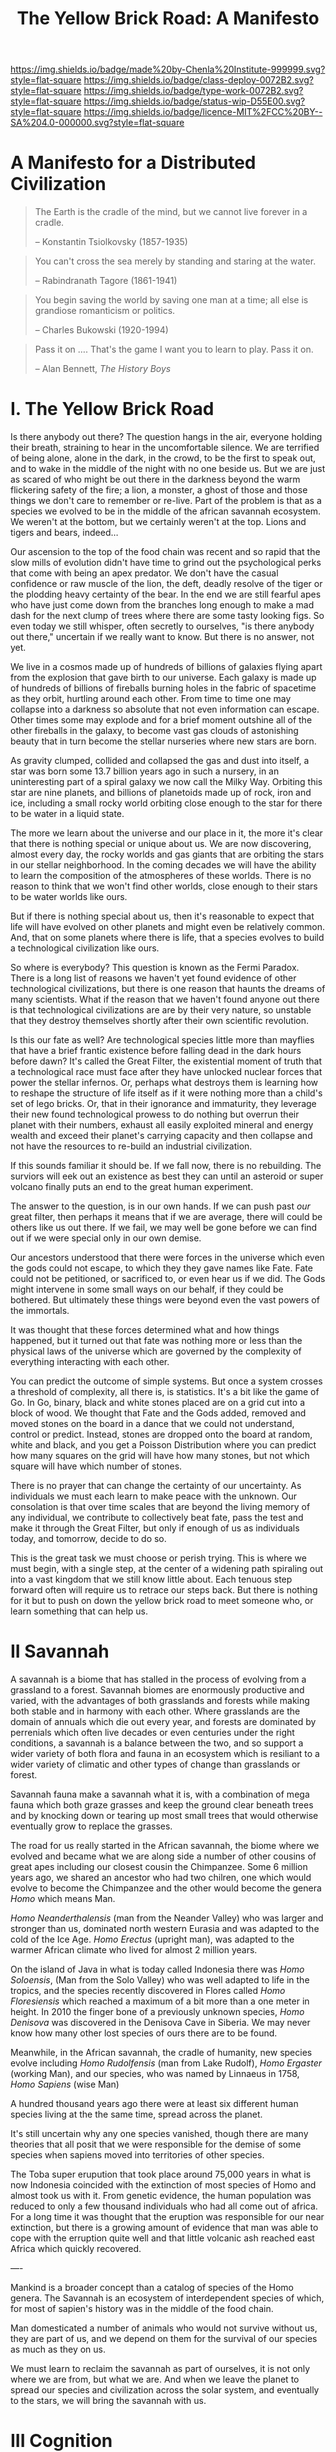 #   -*- mode: org; fill-column: 60 -*-

#+TITLE: The Yellow Brick Road: A Manifesto
#+STARTUP: showall
#+TOC: headlines 4
#+PROPERTY: filename
:PROPERTIES:
:CUSTOM_ID: 
:Name:      /home/deerpig/proj/chenla/deploy/deploy-manifesto.org
:Created:   2017-08-24T18:30@Prek Leap (11.642600N-104.919210W)
:ID:        659c2b13-181c-4bab-8f7b-c23033fe6d95
:VER:       556846285.464337387
:GEO:       48P-491193-1287029-15
:BXID:      proj:CCH5-8007
:Class:     deply
:Type:      work
:Status:    wip
:Licence:   MIT/CC BY-SA 4.0
:END:

[[https://img.shields.io/badge/made%20by-Chenla%20Institute-999999.svg?style=flat-square]] 
[[https://img.shields.io/badge/class-deploy-0072B2.svg?style=flat-square]]
[[https://img.shields.io/badge/type-work-0072B2.svg?style=flat-square]]
[[https://img.shields.io/badge/status-wip-D55E00.svg?style=flat-square]]
[[https://img.shields.io/badge/licence-MIT%2FCC%20BY--SA%204.0-000000.svg?style=flat-square]]

* A Manifesto for a Distributed Civilization


#+begin_quote
The Earth is the cradle of the mind, but we cannot live
forever in a cradle. 

-- Konstantin Tsiolkovsky (1857-1935)
#+end_quote


#+begin_quote
You can't cross the sea merely by standing and staring at 
the water.

-- Rabindranath Tagore (1861-1941)
#+end_quote


#+begin_quote
You begin saving the world by saving one man at a time; all
else is grandiose romanticism or politics.

-- Charles Bukowski (1920-1994)
#+end_quote

#+begin_quote
Pass it on .... That's the game I want you to learn to play.
Pass it on.

-- Alan Bennett, /The History Boys/
#+end_quote

* I.   The Yellow Brick Road

Is there anybody out there?  The question hangs in the air,
everyone holding their breath, straining to hear in the
uncomfortable silence.  We are terrified of being alone,
alone in the dark, in the crowd, to be the first to speak
out, and to wake in the middle of the night with no one
beside us.  But we are just as scared of who might be out
there in the darkness beyond the warm flickering safety of
the fire; a lion, a monster, a ghost of those and those
things we don't care to remember or re-live.  Part of the
problem is that as a species we evolved to be in the middle
of the african savannah ecosystem.  We weren't at the
bottom, but we certainly weren't at the top.  Lions and
tigers and bears, indeed...

Our ascension to the top of the food chain was recent and so
rapid that the slow mills of evolution didn't have time to
grind out the psychological perks that come with being an
apex predator.  We don't have the casual confidence or raw
muscle of the lion, the deft, deadly resolve of the tiger or
the plodding heavy certainty of the bear.  In the end we are
still fearful apes who have just come down from the branches
long enough to make a mad dash for the next clump of trees
where there are some tasty looking figs.  So even today we
still whisper, often secretly to ourselves, "is there
anybody out there," uncertain if we really want to know.
But there is no answer, not yet.

We live in a cosmos made up of hundreds of billions of
galaxies flying apart from the explosion that gave birth to
our universe.  Each galaxy is made up of hundreds of
billions of fireballs burning holes in the fabric of
spacetime as they orbit, hurtling around each other.  From
time to time one may collapse into a darkness so absolute
that not even information can escape.  Other times some may
explode and for a brief moment outshine all of the other
fireballs in the galaxy, to become vast gas clouds of
astonishing beauty that in turn become the stellar nurseries
where new stars are born.

As gravity clumped, collided and collapsed the gas and dust
into itself, a star was born some 13.7 billion years ago in
such a nursery, in an uninteresting part of a spiral galaxy
we now call the Milky Way.  Orbiting this star are nine
planets, and billions of planetoids made up of rock, iron
and ice, including a small rocky world orbiting close enough
to the star for there to be water in a liquid state.

The more we learn about the universe and our place in it,
the more it's clear that there is nothing special or unique
about us.  We are now discovering, almost every day, the
rocky worlds and gas giants that are orbiting the stars in
our stellar neighborhood. In the coming decades we will have
the ability to learn the composition of the atmospheres of
these worlds.  There is no reason to think that we won't
find other worlds, close enough to their stars to be water
worlds like ours.

But if there is nothing special about us, then it's
reasonable to expect that life will have evolved on other
planets and might even be relatively common.  And, that on
some planets where there is life, that a species evolves 
to build a technological civilization like ours.  

So where is everybody?  This question is known as the Fermi
Paradox.  There is a long list of reasons we haven't yet
found evidence of other technological civilizations, but
there is one reason that haunts the dreams of many
scientists.  What if the reason that we haven't found anyone
out there is that technological civilizations are are by
their very nature, so unstable that they destroy themselves
shortly after their own scientific revolution.

Is this our fate as well?  Are technological species little
more than mayflies that have a brief frantic existence
before falling dead in the dark hours before dawn?  It's
called the Great Filter, the existential moment of truth
that a technological race must face after they have unlocked
nuclear forces that power the stellar infernos.  Or, perhaps
what destroys them is learning how to reshape the structure
of life itself as if it were nothing more than a child's set
of lego bricks.  Or, that in their ignorance and immaturity,
they leverage their new found technological prowess to do
nothing but overrun their planet with their numbers, exhaust
all easily exploited mineral and energy wealth and exceed
their planet's carrying capacity and then collapse and not
have the resources to re-build an industrial civilization.

If this sounds familiar it should be.  If we fall now, there
is no rebuilding. The surviors will eek out an existence
as best they can until an asteroid or super volcano finally
puts an end to the great human experiment.

The answer to the question, is in our own hands.  If we can
push past /our/ great filter, then perhaps it means that if
we are average, there will could be others like us out
there.  If we fail, we may well be gone before we can find
out if we were special only in our own demise.

Our ancestors understood that there were forces in the
universe which even the gods could not escape, to which they
they gave names like Fate. Fate could not be petitioned, or
sacrificed to, or even hear us if we did.  The Gods might
intervene in some small ways on our behalf, if they could be
bothered.  But ultimately these things were beyond even the
vast powers of the immortals.

It was thought that these forces determined what and how
things happened, but it turned out that fate was nothing
more or less than the physical laws of the universe which
are governed by the complexity of everything interacting
with each other.

You can predict the outcome of simple systems.  But once a
system crosses a threshold of complexity, all there is, is
statistics.  It's a bit like the game of Go.  In Go, binary,
black and white stones placed are on a grid cut into a block
of wood.  We thought that Fate and the Gods added, removed
and moved stones on the board in a dance that we could not
understand, control or predict.  Instead, stones are dropped
onto the board at random, white and black, and you get a
Poisson Distribution where you can predict how many squares
on the grid will have how many stones, but not which square
will have which number of stones.

There is no prayer that can change the certainty of our
uncertainty.  As individuals we must each learn to make
peace with the unknown.  Our consolation is that over time
scales that are beyond the living memory of any individual,
we contribute to collectively beat fate, pass the test and
make it through the Great Filter, but only if enough of us
as individuals today, and tomorrow, decide to do so.

This is the great task we must choose or perish trying.
This is where we must begin, with a single step, at the
center of a widening path spiraling out into a vast kingdom
that we still know little about.  Each tenuous step forward
often will require us to retrace our steps back.  But there is
nothing for it but to push on down the yellow brick road to
meet someone who, or learn something that can help us.

* II   Savannah

A savannah is a biome that has stalled in the process of
evolving from a grassland to a forest.  Savannah biomes are
enormously productive and varied, with the advantages of
both grasslands and forests while making both stable and in
harmony with each other.  Where grasslands are the domain of
annuals which die out every year, and forests are dominated
by perrenials which often live decades or even centuries
under the right conditions, a savannah is a balance between
the two, and so support a wider variety of both flora and
fauna in an ecosystem which is resiliant to a wider variety
of climatic and other types of change than grasslands or
forest.

Savannah fauna make a savannah what it is, with a
combination of mega fauna which both graze grasses and keep
the ground clear beneath trees and by knocking down or
tearing up most small trees that would otherwise eventually
grow to replace the grasses.

The road for us really started in the African savannah, the
biome where we evolved and became what we are along side a
number of other cousins of great apes including our closest
cousin the Chimpanzee.  Some 6 million years ago, we shared
an ancestor who had two chilren, one which would evolve to
become the Chimpanzee and the other would become the genera
/Homo/ which means Man.  

/Homo Neanderthalensis/ (man from the Neander Valley) who
was larger and stronger than us, dominated north western
Eurasia and was adapted to the cold of the Ice Age.  /Homo
Erectus/ (upright man), was adapted to the warmer African
climate who lived for almost 2 million years.

On the island of Java in what is today called Indonesia
there was /Homo Soloensis/, (Man from the Solo Valley) who
was well adapted to life in the tropics, and the species
recently discovered in Flores called /Homo Floresiensis/
which reached a maximum of a bit more than a one meter in
height.  In 2010 the finger bone of a previously unknown
species, /Homo Denisova/ was discovered in the Denisova Cave
in Siberia.  We may never know how many other lost species
of ours there are to be found.

Meanwhile, in the African savannah, the cradle of humanity,
new species evolve including /Homo Rudolfensis/ (man from
Lake Rudolf), /Homo Ergaster/ (working Man), and our
species, who was named by Linnaeus in 1758, /Homo Sapiens/
(wise Man)

A hundred thousand years ago there were at least six
different human species living at the the same time, spread
across the planet.

It's still uncertain why any one species vanished, though
there are many theories that all posit that we were
responsible for the demise of some species when sapiens
moved into territories of other species.

The Toba super erupution that took place around 75,000 years
in what is now Indonesia coincided with the extinction of
most species of Homo and almost took us with it.  From
genetic evidence, the human population was reduced to only a
few thousand individuals who had all come out of africa.
For a long time it was thought that the eruption was
responsible for our near extinction, but there is a growing
amount of evidence that man was able to cope with the
erruption quite well and that little volcanic ash reached
east Africa which quickly recovered.

----

Mankind is a broader concept than a catalog of species of
the Homo genera.  The Savannah is an ecosystem of
interdependent species of which, for most of sapien's
history was in the middle of the food chain.

Man domesticated a number of animals who would not survive
without us, they are part of us, and we depend on them for
the survival of our species as much as they on us.


We must learn to reclaim the savannah as part of ourselves,
it is not only where we are from, but what we are.  And when
we leave the planet to spread our species and civilization
across the solar system, and eventually to the stars, we
will bring the savannah with us.

* III  Cognition

- extend & externalize
   - mind  : brain, speech, writing (havelock), computer
   - muscle: hand, tool, machine, robot
 - transactive man
 - cooperation & war
 - polis -- the rise of annuals and decline of perennials
 - pace layers

 - cognitive revolution
   - we had to give up our intestines which provided more
     energy for the brain but limited our diet -- so without
     cooking we survive poorly
   - we gave up our hearing to dogs
   - childbirth became quite dangerous
   - children born prematurely -- need long period of care
     but means that children's development can be molded
   - we have more nerve endings in our hands

  - we are the planet's apex predator and keystone species,
    capable of destroying everything, we are close to being
    able to consciously control of our dna not only of our
    selves but all life on the planet, we are also close to
    conquering death, so the only thing left that is certain
    is taxes.

    the problem is that we moved up the food chain because
    of cognitive development, it happened too fast for the
    surrounding ecosystems to adapt to us as the new apex
    predator which would have put checks and balances on
    human growth.  second, man may have become smarter, but
    she is still saddled with all of the baggage of an
    animal in the middle of the food chain -- we don't have
    the self-confidence of an apex predator.  It's like
    giving a cow an uzi, vegitarian megafauna like cows know
    that they are on the menu of a wide variety of
    predators, so they are nervous and easily spooked.  Give
    them a WMD and they would hit the button at the first
    unexpected sound of a snapped twig in the grass.
    human's are that much better.

  - stories make cooperation between large groups possible
    - havelock and homer as oral cultural encyclopedia

  - between 70-30kya sapiens developed speech -- if near
    human extinction happened 75kya that corresponds to
    development of human speech only a few thousand years
    before?



  - stories -- gossip makes larger groups possible


* IV   Fragility

 - pale blue dot
 - the skin of an apple
 - all the air, all the water
 - that's all there is, a friable oasis that in cosmic
   scales is as ephemeral as a soap bubble.  like the tiny
   world that Horton the elephant discovers inhabiting a
   mote of dust sitting on a cloverleaf.




 - fragility of our biosphere
   - asteroid and comet strikes
   - solar storms
   - super volcanos
   - hothouse coldhouse

 - fragility of our species

 - fragility of our civilization

 - the idea of progress is a recent infection carried by the
   scientific revolution -- it drives us, but it does not
   direct us in the right direction.  the grasping always
   for more has inspired us as a species, but it has also
   blinded us, made us reckless and squander resources as if
   they were infinite, as if our planet didn't have a
   carrying capacity.  But time and time again, human
   civilizations have run up against the carrying capacity
   of their environment and it always ends the same,
   collapse.  But there was always another civilization
   which could pick up the pieces and rebuild.  We've now
   taken this to it's logical conclusion, there is no where
   left on the planet to go, no greener pastures,
   unexploited resources.  We've finally gone so far that we
   are back where we started.

 - centralized


* V    Estranged

Cognitive estrangement -- we are brains that learn about the
world second hand through very limited senses that evolved
for specific functions -- we try to piece together what the
world is but it's always a hacked together hodgepodge of
sensory information, memories and conjecture about things
that we don't have direct knowledge of.

We expand what we as individuals can learn about the world,
with intersubjective information from other people through a
cultural encyclopedia of myth, cooperative rules and
language that allows us to both communicate and experience
the world in a similar way with others.  Shared belief
systems take the form of religions, ideologies, folklore,
customs, and ritual.  Religions help us fill in the gaps of
our knowledge of things that we don't know or can not know
with shared stories of divinities who by and large are
little more than cardboard projections of our selves and our
fears and anxieties on the universe.  This is something that
hard core atheists can't understand.  They see religious
belief systems as objectively false.  But they believe in
all sorts of collective belief systems which are fictions as
well. But it's not about objective or empirical truth, which
doesn't matter much.  A fundementalist Christian who
proclaims that the scriptures are objectively and
historically accurate accounts don't live their lives as if
it were true.  If they really believed such things to be
real, they could not function in a modern technological
society.  They use technology daily that could not have been
developed if it were.  This does not excuse willful
ignorance of things like climate change.  But at the same
time it doesn't make them hipocrites.  Belief is not about
being true or false, it's about share narratives that make
cooperation and communication possible.

Secular belief systems include things like nationality,
cultural identity, money, the market, and above all the
future.  These belief systems make up the mortar that holds
together the bricks that make up civilization.  They are all
stories, narratives that thread through our individual and
collective world maps that we carry around in our heads that
comprise all we know about the world at any given moment.

We need to learn to see these fictions as stories that we
have made up, while embracing them, not as literal truth but
for the power they wield in getting billions of clever apes
to work together and do astonishing things.  We will always
be storytellers.  It is stories that define us, as no other
species does.  But stories are always a mixture of the
subjective and empirical objective experience.  They form
what I call /fnords/.  A fnord is an assertion which is a
probability cloud of all possiblilities about the statement
both as true or false which don't resolve until they have
been placed in context by observation.

Before the great monotheistic religions, Buddhism,
Christianity and Islam came along, reglions were very local,
they literally sprang from the ground around us in
primordial animistic belief systems grounded in specific
rocks, trees, mountains and rivers.  They weren't terribly
portable if you tried to get people from a different place
with different rocks and trees who had their own ideas of
what they were called.  Monotheism was universal, a stripped
down belief system that could map over any local belief
system and over time mostly replace them.  In other words,
monothesim is a belief system best suited to empires. 

The Romans never tried to replace the local gods of the
lands they conquered, but then they didn't have to.
Polytheism is not a zero sum game.  So long as the conquered
paid lip service to the Roman gods they were free to worship
their local gods however they pleased.  Monotheistic belief
systems could never do that -- you either believed and
became one of /us/, or you were /other/ which needed to be
destroyed.

This inflexibility, surprisingly, was a boon for far flung
empires who demanded that you were all in or nothing.
Harsh, but effective.  But this never entirely worked.
Different groups of people interpreted the single scriptures
differently and began fighting with each other.  It's not
easy to get everyone to believe the same thing, we live in
very different climates, and cultures built to adapt to
those climates.  We experience and see the world differently
depending on our relationship to the natural world.  If you
live in a warm pleasant climate, you tend to see the world
as being benign and even friendly.  If you live in an
extreme climate, the world is a hostile place full of
uncertainty and danger.  We bring those attitudes with us to
every part of our lives.  It's no surprise that the Big
three have never been able to get everyone on the same page
for long.  Sadly, we tend to hate those the most, who are
closest to us.  The wars between catholic and protestants
are some of the most bloody an devastating in history.


 - the mind's illusion
 - myth of progress

 - estranged from ourselves
   - savannah lost

* VI   Natures

The agricultural and industrial revolutions have trashed the
way that all members of Mankind live.  In an blink of an
eye, by evolutionary timescales, all of us, Sapiens and all
the creatures (both flora and fauna) we domesticated and
took along for the ride now live a very uneasy existence
that is out of sync with our natures.

It is not too much to ask that each of our natures be
respected and each us be allowed to live our lives, no
matter how short or long, in a manner that reflects our
natural instincts, strengths and weakneses.

Let's start with plants.  It might sound strange to advocate
that plants be allowed to live according to their natures.
It has nothing to do with attributing human traits to
plants.  It is much more about sound farming and ecological
management practicess.

We now grow a handful of spieces of plants in absolute
artificial monocultures.  We have separated individual
species, almost all of which are annuals, and separated them
from broad ecosystem populated by plants, insects, micro
organisms and animals and forced them to grow on their own.
There is nothing natural about monocultures.  Each plant
places different demands on the soil, both giving and
taking.  In their natural environment they would be
integrated with many other species of plants as well as sub
species of their own species.  Different species compliment
each other.  Some repell destructive insects, others attract
pollinating insects, some return nitrogen to the soil,
others providing forage for mega fauna.  Perennials provide
shade, windbreaks, and deep root systems that keep
groundwater coming to the surface in the form of springs and
streams.  Worms provide and in the tropics, ants aerate the
soil.  Insects pollinate and help break down decaying
biomass.  Micro organisms do for plants what micro organisms
do for humans, some keep us alive, others make us sick but
neither of us can survive without the other.  Birds scatter
the dung of mega fauna and are crucial in seed dispersal.

This system was disrupted in the agricultural revolution,
but small farms still had diversity, peasants still relied
on forests for medicines, and variety in their diets.  And
back breaking labour of humans replaced a wide variety of
chores that are achieved in nature without any effort at all.

It was the second agricultural revolution that was part of
the industrial revolution where things really fell apart.

....

Animals -- go through all the primary domesticated animals,
their natures and how they live now.

....

In many respects man hasn't done much better -- 

  - communities
  - families    -- replaced by state and market
  - small numbers
  - nutritious variety of diet

  - circadian cycles, light and dark
  - day and night, seasons

  - children are separated from adults most of the time and
    detained in schools so that parents are freed to work in
    factories and offices

  - teens living in separate sub-cultures cut off from
    chilren and adults

  - adults are cut off from their children and their parents
    live by the same regimented schedule every day, and are
    reduced to doing a very narrow range of activities and
    have little free time to be with family, friends, study
    or simple rest and recharge

  - the elderly are left alone without purpose and often
    even without human contact.

  - cut off from the natural environment
  - cut off from the sky and stars
  - our buildings are not fit to live in

  - our towns and cities have been designed to make
    communities impossible

  - many of us no longer know how to process natural plants
    and animals for consumption -- increasingly, we don't
    even know how to cook
   
* VII  Storms

 - goods, people and know how
 - population and the great pin -- as child mortality drops,
   and education increases, birthrate falls  -- this could
   well become the mechanism for man to regulate it's own
   population to compensate for our quick rise to becoming
   an apex predator and keystone species,


 - an end to our clement climate

 - the sound of inevitibility -- "you hear that mister anderson, it's
   the sound of inevitability - Smith"

 - disease
 - black swans, collapse, and world killers 

 - singularity or nightfall 

 - chances of survival (Gott)

* VIII Maps 

 - Map and Territory
 - Legibility 
 - Worldview

 - climate shapes our relationship with the world, and our worldview

   - it could be said that most cultural differences are
     derived from the different way we solve problems to
     adapt to the local climate.  temperature, rainfall,
     proximity to rivers or lakes or oceans, length of days
     and nights are all part and parcel of the mechanics of
     our daily lives.
     
     Contrast the world view's embodied in Homer's Oddessy
     and Iliad and Beowulf. Homer called the Mediterranean
     the wine dark sea.  Echoing Homer, James Joyce called
     the North Sea, the "snot green sea" in /Ulysses/,
     though in Beowulf, the sea is a "whale-road."  Odysseus
     made camp on the beach and partied.  Beowulf headed
     straight to the beer hall, which had no windows and
     only a door and a hole in the roof to let out smoke.
     For Odysseus the world was benign, but controlled by
     bickering and spiteful Gods who could be petitioned for
     help, but who's internecine machinations more often
     brought misfortune for man.  Beowulf's Gods were
     distant and seemingly disinterested in man.  No help or
     intervention was coming, nor was expected, leaving
     Heroes like Beowulf to take matters into their own
     hands to do battle with both monsters and nature
     directly.

* IX   Stories

 - stories make cooperation between large groups possible
   -- havelock and homer as oral cultural encyclopedia.

 - ariadne's Thread -- maps, narratives and territories
 - indistinguishable from magic -- mitigating complexity --
   we need mythos to map technology so we can relate to it,
   understand it and use it.
 - language & mythos as interface
 - transcending and returning to human scales

* X    The Window

 - The Window -- 50 years plus or minus 20

 - the only thing that has saved us after we have fouled our
   own beds and made them uninhabitable is that we move on
   to the next place and reduce pressure on our old homes to
   let them heal, if we haven't destroyed it beyond its
   ability to heal.  we expand or we die.

 - but we are now faced with the fact that we have nearly
   exhausted all of the low hanging fruit -- energy and
   natural resources and our population has exceeded the
   carrying capacity of the biosphere.

 - we need to expand into the solar system -- where there is
   no shortage of natural resources and energy

    - all energy is nuclear, be it fossil fuels, wind or
      solar or our own limmited ability to split or fuse the
      atom

    - it is likely that within a lifetime or two at most,
      the majority of energy that mankind uses will be for
      computation -- even today, Google alone represents 1-2
      percent of energy use in the united states.  solar and
      renewables can likely satisfy all of our other energy
      requirements -- but not computation

  - we must bring the savannah with us where ever we go --
    we need to learn to create and manage the biospheres we
    live in, and move to an ecological accounting system
    that really balances

  - the illusion of wilderness -- man has had a far greater
    impact on the planet than we want to admit -- we were in
    large part, responsible for the extinction of a huge
    swath of megafuana around the planet from mastadons, to
    giant slothes -- in north america, austrailia, new
    zeland -- american's like to wax romantic about the
    great untouched wilderness of north america with the
    original people's living there living in harmony with
    nature.  The jaw dropping landscapes of John Muir, the
    thunderous herds of bison numbering in the millions
    didn't exist two hundred years before Muir took up his
    paint brush -- the wilderness had only been untouched by
    man after small pox and the plague wiped out 80-90% of
    the population in the America's when early contact
    between Europe was made with the America's.  The
    pilgrams literally built their colony on the bones of
    the dead.

  - we will need to master of geoengineering -- first, to
    carve out habitable places in the cracks and crevices of
    the solar system, and eventually, to fix the mess we've
    created here on earth.

  - we need to become a truly distributed species

  - the city is not the savannah, and it never can be --
    cities exist because of the limitations of moving goods,
    people and knowledge -- if you can truly distribute
    those three things, then the mega cities we have today
    will no longer be needed.

  - we need to learn to manage the savannah inside us as
    well, our aggressive tendencies, our cognitive biases,
    our innate laziness, greed and tribal territorialism --
    we can no longer afford these luxuries and must set them
    aside as childish things

  - we must stop thinking of ourselves as a single species
    and embrace our transactive nature a broader concept of
    mankind that includes everything from our dogs and
    eventually to ai

  - we must let go of the illusion of the individual --
    homesteaders, doomsday preppers,

    even Thoreau, living his solitary life, relied on tools
    that had been created by an industrial chain that mined
    and refined ore into metals that were turned into tools,
    on textiles that started with farmers growing cotton or
    shearing sheep, which were spun into threads which were
    died different colors and woven into fabrics that were
    fashioned into clothes.  His shoes and boots started
    with the hides cut from megafauna, which was tanned and
    and fashioned into his shoes and boots.  and finally, he
    relied, though it's not certain how much, on food that
    was cooked by his mother (the story of his mother came
    from the permaculture book).

  - we are wired to wander but not be cut adrift as
    individuals but as members of small bands of 10-25
    people.  this is very natural -- children grow up and
    marry into other bands.  bands should be responsible for
    raising children culturally, and economically.  when a
    child is born into a band it is tied as much and perhaps
    even more to the band more than to the parent -- it
    doesn't take a village to raise a child, that's too
    large a cultural construct -- it has always been the
    band.

  - my concept of shops as economic production units that
    are responsible for several extending families is a
    perfect match for this new concept of a band -- perhaps
    the band itself is a legal entity that is also an
    economic entity as well.  the more I think about it,
    this is likely the only way a band could become stable.

  - as our lifespans increase, we will likely change from
    being a species with a single arc of youth, middle age
    and old age, to a very long middle age where we will
    cycle through a cycles of career, and child rearing.
    Each of these cycles might be within the same band, but
    more likely we will form a band to either have a career
    or raise a child, and when that cycle is over when the
    children have grown and gone off you will take a break,
    grow bored and then move on to form another band.  This
    would constitute a kind of rebirth for the individual to
    start fresh and recharged for a new cycle of their
    lives.  perhaps this would even correspond with a
    physical rejuvenation as well -- getting treatment to
    turn back the clock a couple of decades, perhaps
    changing your ethnicity, culture, language, or even
    gender to begin a new cycle.

  - this solves a problem which has bothered me for a long
    time.  rural communities can be both stable, nurturing
    places for people to live, work and raise families.  But
    they also become inbred, and moribund -- economically,
    educationally, and culturally they can get stuck as
    well.

    I've long wondered how the whole town-gown problem could
    be solved, as well as the toxicity and hopelessness of
    small isolated towns.  The answer is not to let children
    have their adventures at college abroad and then come
    back to settle down -- there needs to be a mechanism to
    bring in fresh genes, fresh ideas and experiences.


  - we need to stop thinking of ourselves as being one
    person from birth to death -- we are different people at
    different times in our lives and need to acknowledge
    this fact and reflect it in the way we treat things like
    success and failure and mistakes made.  this is
    especially true when it comes to mistakes -- you make a
    mistake, and should be held accountable for that mistake
    in the arc you are in, but eventually you will evolve
    into a different person and that person should be given
    the chance to start a new arc fresh -- but this will
    take time for us to learn how to do.

  - rituals of divorce -- our cultures are wired for single
    arc lifetimes -- we need to provide stable environments
    for each arc, but when it doesn't work out we must have
    a means of moving on.  Children should be tied to a
    single band until they become adults and ritually leave
    the band to seek their fortunes.  Adults should also be
    able to complete their cycle and move on as well.
    In this way bands will live and breath over time.
    divorce should never be easy -- but it must become part
    of the natural part of our societies, a doorway to a new
    beginning not simply an end.

  - joining a new band will, in many cases happen through
    marriage -- and we can use the ancient japanese
    tradition of men joining a japanese business through
    marriage and actually being adopted and changing their
    names to become part of the family to eventually take
    over the family business.  changing names is very
    important -- a clean slate -- the modern concept of a
    family is quite new, the idea of families going back
    tens or hundreds of generations used to be quite rare.
    family names are a new thing as well -- which was
    imposed by states to make people legible.

  - bands will be corporate entities -- and hold property
    and other assets that are collectively owned by the band
    and stay with the band.  when you leave a band, the band
    finances that person to leave and help found a new band
    or to join another band -- this is not the same as a
    commune, it will be closer to a hamlet.  membership in
    the band will include the concept of equity, but it will
    be equity that is tied up, a prosperous band will be
    able to provide more financing for those leaving the
    band, but beyond that there isn't really much of a
    mechanism or incentive for individuals to become
    independently wealthy or powerful.  how will that play
    out?  will there be bands who are focused on becoming
    wealthy and powerful and become new poltical and
    economic elites?  what about people in between bands?
    will being bandless will be equivilent to being
    stateless?  how can that work?  there is the concept of
    the jack, a person who has finished training under a
    master and travels from place to place getting
    experience before they produce their /master work/ and
    become a master.  this is, in a sense a stage of life,
    and we will need systems to support this.  perhaps each
    band will traditionally keep slots open for jacks, sort
    of in the same way as my family kept a bedroom for the
    local school teacher to live

  - educationally, you complete the trivium while living in
    your birth-band.  Then you either become an apprentice
    in your own band or in another band?  the same mechanism
    will work for jacks.  then when you become a master you
    join or form a band and become a full member.

  - none of this is as speculative as it might sound at
    first, we have effectively nearly doubled our lifetime
    already and we have a prolonged middle age which is
    longer than it takes for a single arc already 

  - how do we kickstart all of this?  the transition will
    not be easy, so we need to provide motivation for people
    to adopt this new, but very old, way of life.  this
    needs to start with social contract -- join the group
    and you will get protections and benifits for life (or
    at least the time that you are in the band).



